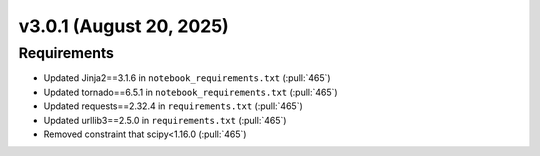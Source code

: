 *************************
v3.0.1 (August 20, 2025)
*************************

Requirements
------------
* Updated Jinja2==3.1.6 in ``notebook_requirements.txt`` (:pull:`465`)
* Updated tornado==6.5.1 in ``notebook_requirements.txt`` (:pull:`465`)
* Updated requests==2.32.4 in ``requirements.txt`` (:pull:`465`)
* Updated urllib3==2.5.0 in ``requirements.txt`` (:pull:`465`)
* Removed constraint that scipy<1.16.0 (:pull:`465`)